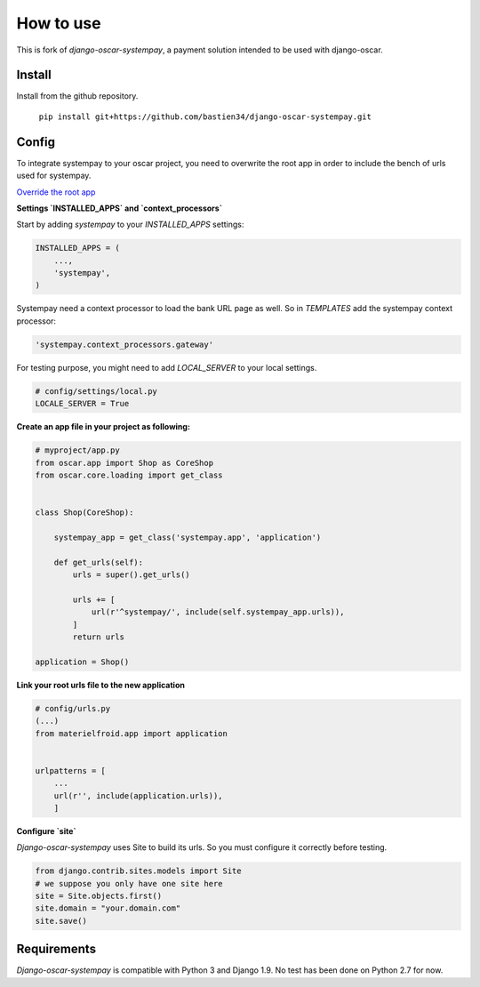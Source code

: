 How to use
==========

This is fork of `django-oscar-systempay`, a payment solution intended to be used
with django-oscar.

Install
-------
Install from the github repository.

    ``pip install git+https://github.com/bastien34/django-oscar-systempay.git``

Config
------

To integrate systempay to your oscar project, you need to overwrite the root app
in order to include the bench of urls used for systempay.

`Override the root app <http://django-oscar.readthedocs.io/en/releases-1.3/howto/how_to_change_a_url.html?highlight=urls#changing-the-root-app>`_


**Settings `INSTALLED_APPS` and `context_processors`**

Start by adding `systempay` to your `INSTALLED_APPS` settings:

.. code:: python

        INSTALLED_APPS = (
            ...,
            'systempay',
        )

Systempay need a context processor to load the bank URL page as well. So in
`TEMPLATES` add the systempay context processor:

.. code:: python

    'systempay.context_processors.gateway'

For testing purpose, you might need to add `LOCAL_SERVER` to your local settings.

.. code:: python

    # config/settings/local.py
    LOCALE_SERVER = True

**Create an app file in your project as following:**


.. code:: python

    # myproject/app.py
    from oscar.app import Shop as CoreShop
    from oscar.core.loading import get_class


    class Shop(CoreShop):

        systempay_app = get_class('systempay.app', 'application')

        def get_urls(self):
            urls = super().get_urls()

            urls += [
                url(r'^systempay/', include(self.systempay_app.urls)),
            ]
            return urls

    application = Shop()


**Link your root urls file to the new application**

.. code:: python

    # config/urls.py
    (...)
    from materielfroid.app import application


    urlpatterns = [
        ...
        url(r'', include(application.urls)),
        ]

**Configure `site`**

`Django-oscar-systempay` uses Site to build its urls. So you must configure
it correctly before testing.

.. code:: python

    from django.contrib.sites.models import Site
    # we suppose you only have one site here
    site = Site.objects.first()
    site.domain = "your.domain.com"
    site.save()



Requirements
------------

`Django-oscar-systempay` is compatible with Python 3 and Django 1.9. No test
has been done on Python 2.7 for now.


